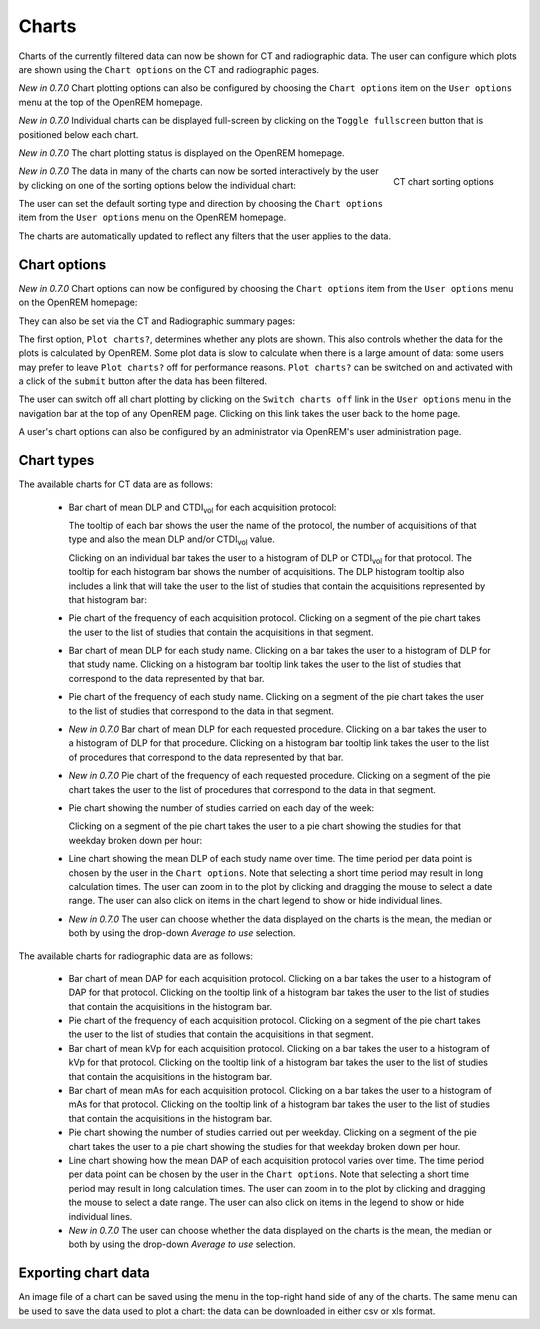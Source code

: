 ######
Charts
######

Charts of the currently filtered data can now be shown for CT and radiographic
data. The user can configure which plots are shown using the ``Chart options``
on the CT and radiographic pages.

*New in 0.7.0* Chart plotting options can also be configured by choosing the
``Chart options`` item on the ``User options`` menu at the top of the OpenREM
homepage.

*New in 0.7.0* Individual charts can be displayed full-screen by clicking on
the ``Toggle fullscreen`` button that is positioned below each chart.

*New in 0.7.0* The chart plotting status is displayed on the OpenREM homepage.

.. figure:: img/ChartCTSortingOptions.png
   :width: 185px
   :align: right
   :height: 95px
   :alt: OpenREM CT chart sorting options screenshot

   CT chart sorting options

*New in 0.7.0* The data in many of the charts can now be sorted interactively
by the user by clicking on one of the sorting options below the individual chart:

The user can set the default sorting type and direction by choosing the 
``Chart options`` item from the ``User options`` menu on the OpenREM homepage.

The charts are automatically updated to reflect any filters that the user
applies to the data.

*************
Chart options
*************

*New in 0.7.0* Chart options can now be configured by choosing the
``Chart options`` item from the ``User options`` menu on the OpenREM homepage:

.. image:: img/ChartOptions.png
   :width: 390px
   :align: center
   :height: 847px
   :alt: OpenREM chart options screenshot

They can also be set via the CT and Radiographic summary pages:

.. image:: img/ChartCTOptions.png
   :width: 321px
   :align: center
   :height: 443px
   :alt: OpenREM CT chart options screenshot

The first option, ``Plot charts?``, determines whether any plots are shown.
This also controls whether the data for the plots is calculated by OpenREM.
Some plot data is slow to calculate when there is a large amount of data: some
users may prefer to leave ``Plot charts?`` off for performance reasons.
``Plot charts?`` can be switched on and activated with a click of the
``submit`` button after the data has been filtered.

The user can switch off all chart plotting by clicking on the
``Switch charts off`` link in the ``User options`` menu in the navigation bar
at the top of any OpenREM page. Clicking on this link takes the user back to
the home page.

A user's chart options can also be configured by an administrator via OpenREM's
user administration page.

***********
Chart types
***********

The available charts for CT data are as follows:

    * Bar chart of mean DLP and CTDI\ :sub:`vol` for each acquisition protocol:

      .. image:: img/ChartCTMeanDLPandCTDI.png
         :width: 831px
         :align: center
         :height: 765px
         :alt: OpenREM chart of mean DLP and CTDI\ :sub:`vol` screenshot

      The tooltip of each bar shows the user the name of the protocol, the
      number of acquisitions of that type and also the mean DLP and/or
      CTDI\ :sub:`vol` value.

      Clicking on an individual bar takes the user to a histogram of DLP or
      CTDI\ :sub:`vol` for that protocol. The tooltip for each histogram bar shows the
      number of acquisitions. The DLP histogram tooltip also includes a link
      that will take the user to the list of studies that contain the
      acquisitions represented by that histogram bar:

      .. image:: img/ChartCTHistogramDLP.png
         :width: 833px
         :align: center
         :height: 768px
         :alt: OpenREM histogram of acquisition DLP screenshot

    * Pie chart of the frequency of each acquisition protocol. Clicking on a
      segment of the pie chart takes the user to the list of studies that
      contain the acquisitions in that segment.

      .. image:: img/ChartCTacquisitionFreq.png
         :width: 835px
         :align: center
         :height: 687px
         :alt: OpenREM chart of acquisition frequency screenshot

    * Bar chart of mean DLP for each study name. Clicking on a bar takes the
      user to a histogram of DLP for that study name. Clicking on a histogram
      bar tooltip link takes the user to the list of studies that correspond to
      the data represented by that bar.

      .. image:: img/ChartCTMeanStudyDLP.png
         :width: 835px
         :align: center
         :height: 769px
         :alt: OpenREM chart of mean study DLP screenshot

    * Pie chart of the frequency of each study name. Clicking on a segment of
      the pie chart takes the user to the list of studies that correspond to
      the data in that segment.

    * *New in 0.7.0* Bar chart of mean DLP for each requested procedure. Clicking
      on a bar takes the user to a histogram of DLP for that procedure. Clicking
      on a histogram bar tooltip link takes the user to the list of procedures
      that correspond to the data represented by that bar.

    * *New in 0.7.0* Pie chart of the frequency of each requested procedure.
      Clicking on a segment of the pie chart takes the user to the list of
      procedures that correspond to the data in that segment.

    * Pie chart showing the number of studies carried on each day of the week:

      .. image:: img/ChartCTworkload.png
         :width: 831px
         :align: center
         :height: 711px
         :alt: OpenREM pie chart of study workload per day of the week screenshot

      Clicking on a segment of the pie chart takes the user to a pie chart
      showing the studies for that weekday broken down per hour:

      .. image:: img/ChartCTworkload24hours.png
         :width: 1084px
         :align: center
         :height: 714px
         :alt: OpenREM pie chart of study workload per hour in a day screenshot

    * Line chart showing the mean DLP of each study name over time. The time
      period per data point is chosen by the user in the ``Chart options``.
      Note that selecting a short time period may result in long calculation
      times. The user can zoom in to the plot by clicking and dragging the
      mouse to select a date range. The user can also click on items in the
      chart legend to show or hide individual lines.

      .. image:: img/ChartCTMeanDLPoverTime.png
         :width: 1139px
         :align: center
         :height: 716px
         :alt: OpenREM line chart of mean DLP per study type over time screenshot

    * *New in 0.7.0* The user can choose whether the data displayed on the charts
      is the mean, the median or both by using the drop-down `Average to use`
      selection.
      

The available charts for radiographic data are as follows:

    * Bar chart of mean DAP for each acquisition protocol. Clicking on a bar
      takes the user to a histogram of DAP for that protocol. Clicking on the
      tooltip link of a histogram bar takes the user to the list of studies
      that contain the acquisitions in the histogram bar.

    * Pie chart of the frequency of each acquisition protocol. Clicking on a
      segment of the pie chart takes the user to the list of studies that
      contain the acquisitions in that segment.

    * Bar chart of mean kVp for each acquisition protocol. Clicking on a bar
      takes the user to a histogram of kVp for that protocol. Clicking on the
      tooltip link of a histogram bar takes the user to the list of studies
      that contain the acquisitions in the histogram bar.

    * Bar chart of mean mAs for each acquisition protocol. Clicking on a bar
      takes the user to a histogram of mAs for that protocol. Clicking on the
      tooltip link of a histogram bar takes the user to the list of studies
      that contain the acquisitions in the histogram bar.

    * Pie chart showing the number of studies carried out per weekday. Clicking
      on a segment of the pie chart takes the user to a pie chart showing the 
      studies for that weekday broken down per hour.

    * Line chart showing how the mean DAP of each acquisition protocol varies
      over time. The time period per data point can be chosen by the user in
      the ``Chart options``. Note that selecting a short time period may result
      in long calculation times. The user can zoom in to the plot by clicking
      and dragging the mouse to select a date range. The user can also click on
      items in the legend to show or hide individual lines.

    * *New in 0.7.0* The user can choose whether the data displayed on the charts
      is the mean, the median or both by using the drop-down `Average to use`
      selection.

********************
Exporting chart data
********************

An image file of a chart can be saved using the menu in the top-right hand side
of any of the charts. The same menu can be used to save the data used to plot a
chart: the data can be downloaded in either csv or xls format.
